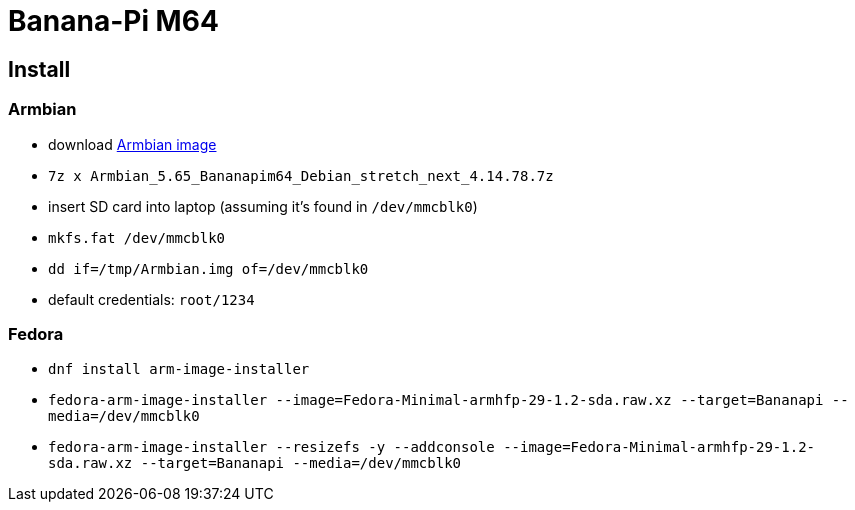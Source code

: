 = Banana-Pi M64

== Install

=== Armbian

* download https://www.armbian.com/bananapi-m64[Armbian image]
* `7z x Armbian_5.65_Bananapim64_Debian_stretch_next_4.14.78.7z`
* insert SD card into laptop (assuming it's found in `/dev/mmcblk0`)
* `mkfs.fat /dev/mmcblk0`
* `dd if=/tmp/Armbian.img of=/dev/mmcblk0`
* default credentials: `root/1234`

=== Fedora

* `dnf install arm-image-installer`
* `fedora-arm-image-installer --image=Fedora-Minimal-armhfp-29-1.2-sda.raw.xz --target=Bananapi --media=/dev/mmcblk0`
* `fedora-arm-image-installer --resizefs -y --addconsole --image=Fedora-Minimal-armhfp-29-1.2-sda.raw.xz --target=Bananapi --media=/dev/mmcblk0`

